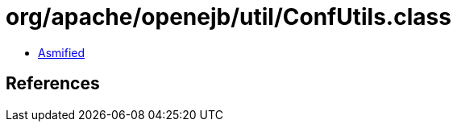 = org/apache/openejb/util/ConfUtils.class

 - link:ConfUtils-asmified.java[Asmified]

== References

